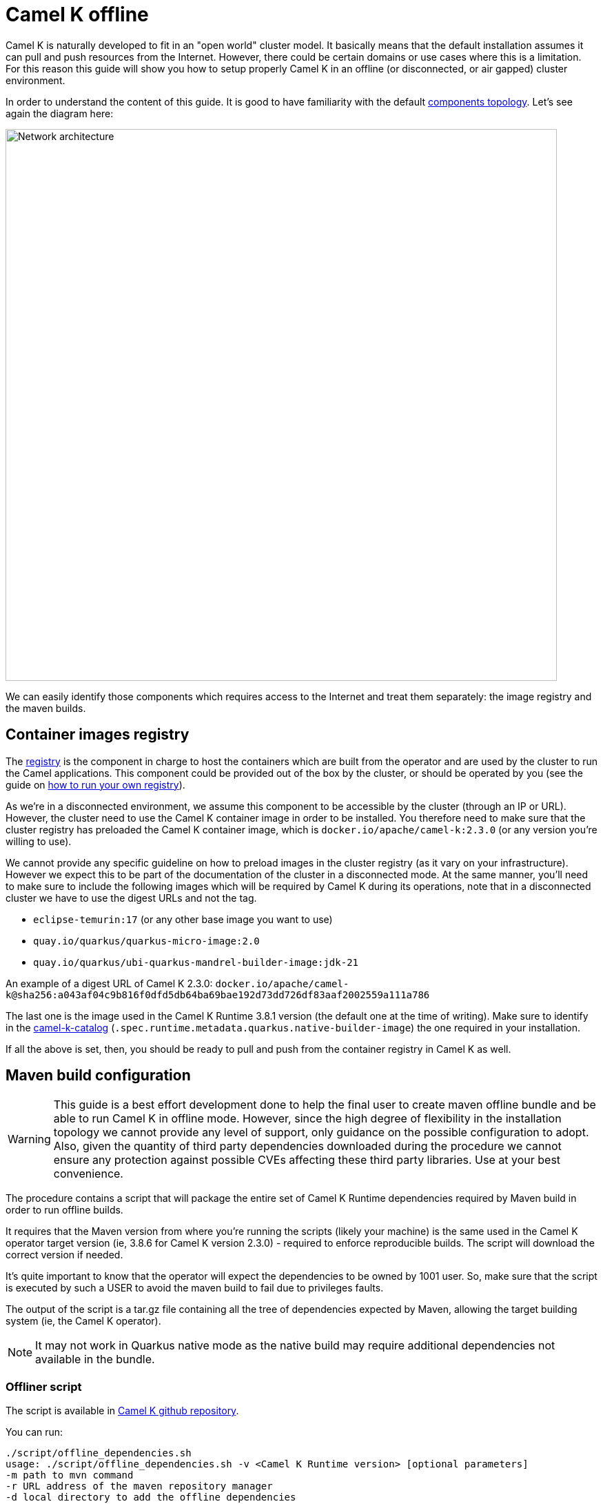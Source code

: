 = Camel K offline

Camel K is naturally developed to fit in an "open world" cluster model. It basically means that the default installation assumes it can pull and push resources from the Internet. However, there could be certain domains or use cases where this is a limitation. For this reason this guide will show you how to setup properly Camel K in an offline (or disconnected, or air gapped) cluster environment.

In order to understand the content of this guide. It is good to have familiarity with the default xref:installation/advanced/network.adoc[components topology]. Let's see again the diagram here:

image::architecture/camel-k-network.svg[Network architecture, width=800]

We can easily identify those components which requires access to the Internet and treat them separately: the image registry and the maven builds.

[[registry]]
== Container images registry

The xref:installation/registry/registry.adoc[registry] is the component in charge to host the containers which are built from the operator and are used by the cluster to run the Camel applications. This component could be provided out of the box by the cluster, or should be operated by you (see the guide on xref:installation/registry/special/own.adoc[how to run your own registry]).

As we're in a disconnected environment, we assume this component to be accessible by the cluster (through an IP or URL). However, the cluster need to use the Camel K container image in order to be installed. You therefore need to make sure that the cluster registry has preloaded the Camel K container image, which is `docker.io/apache/camel-k:2.3.0` (or any version you're willing to use).

We cannot provide any specific guideline on how to preload images in the cluster registry (as it vary on your infrastructure). However we expect this to be part of the documentation of the cluster in a disconnected mode. At the same manner, you'll need to make sure to include the following images which will be required by Camel K during its operations, note that in a disconnected cluster we have to use the digest URLs and not the tag.

* `eclipse-temurin:17` (or any other base image you want to use)
* `quay.io/quarkus/quarkus-micro-image:2.0`
* `quay.io/quarkus/ubi-quarkus-mandrel-builder-image:jdk-21`

An example of a digest URL of Camel K 2.3.0: `docker.io/apache/camel-k@sha256:a043af04c9b816f0dfd5db64ba69bae192d73dd726df83aaf2002559a111a786`

The last one is the image used in the Camel K Runtime 3.8.1 version (the default one at the time of writing). Make sure to identify in the https://repo1.maven.org/maven2/org/apache/camel/k/camel-k-catalog/3.8.1/camel-k-catalog-3.8.1-catalog.yaml[camel-k-catalog] (`.spec.runtime.metadata.quarkus.native-builder-image`) the one required in your installation.

If all the above is set, then, you should be ready to pull and push from the container registry in Camel K as well.

[[maven]]
== Maven build configuration

WARNING: This guide is a best effort development done to help the final user to create maven offline bundle and be able to run Camel K in offline mode. However, since the high degree of flexibility in the installation topology we cannot provide any level of support, only guidance on the possible configuration to adopt. Also, given the quantity of third party dependencies downloaded during the procedure we cannot ensure any protection against possible CVEs affecting these third party libraries. Use at your best convenience.

The procedure contains a script that will package the entire set of Camel K Runtime dependencies required by Maven build in order to run offline builds.

It requires that the Maven version from where you're running the scripts (likely your machine) is the same used in the Camel K operator target version (ie, 3.8.6 for Camel K version 2.3.0) - required to enforce reproducible builds. The script will download the correct version if needed.

It's quite important to know that the operator will expect the dependencies to be owned by 1001 user. So, make sure that the script is executed by such a USER to avoid the maven build to fail due to privileges faults.

The output of the script is a tar.gz file containing all the tree of dependencies expected by Maven, allowing the target building system (ie, the Camel K operator).

NOTE: It may not work in Quarkus native mode as the native build may require additional dependencies not available in the bundle.


[[maven-script]]
=== Offliner script

The script is available in https://github.com/apache/camel-k/blob/main/script/offline_dependencies.sh[Camel K github repository].

You can run:

```bash
./script/offline_dependencies.sh
usage: ./script/offline_dependencies.sh -v <Camel K Runtime version> [optional parameters]
-m path to mvn command
-r URL address of the maven repository manager
-d local directory to add the offline dependencies
```

It may take 5 minutes, to resolve all the packaged dependencies will be available in a _tar.gz_ file. It's a big file as it contains all the transitive dependencies required by *all Camel components* configured in the camel-k-catalog.

[[maven-offline]]
=== Configure Operator build offline

The file produced above can be used in a variety of ways. We can only give a few tips on the most typical use cases, but the "operationalization" of the procedure is entirely up to the final user. Here a few ideas on how to use the bundle provided.

[[maven-offline-operator]]
=== Upload dependencies in the operator

A simple strategy is to identify the Camel K operator maven repository directory (default, `/etc/maven/m2`), and just upload the file in the directory. Once the file is on the Pod, you can extract the content accordingly (ie, `tar -xzf`) accessing to the Pod (ie, `kubectl exec camel-k-<pod> -- /bin/bash`).

Once the dependencies are copied, you can edit your IntegrationPlatform custom resource and include the `--offline` option in the `cliOptions` configuration:

```yaml
...
spec:
  build:
...
    maven:
      cliOptions:
      - -o
```

The downside of this procedure is that since the Pod is ephemeral, the content of the maven repository will be cleared on a Pod restart/reschedule. We therefore recommend for simple developments and demos.

[[maven-offline-proxy]]
=== Upload dependencies in the Maven Proxy

The best practice we suggest is to always use a Maven Proxy. This is also the case of an offline installation. In such case you can check your Maven Repository Manager documentation and verify how to upload dependencies using the file created in the chapter above. You may also need to verify how to turn any possible access to the internet off.

Then you have to create a custom maven settings.xml file with the mirror of `central` maven repository and add your maven repository manager, then inform Camel K Operator, to use this custom maven settings.xml file.

You can download a https://github.com/apache/camel-k/blob/main/script/[template settings.xml] and change it accordingly to the following script, then create a ConfigMap from the settings.xml file.

```
repo=http://<address>:<port>/<path>
sed "s,_local-maven-proxy_,${repo},g" maven-settings-offline-template.xml > maven-settings-offline.xml
kubectl create configmap local-maven-settings-offline --from-file=settings.xml=maven-settings-offline.xml
```

Now you have to inform Camel K to use this settings.xml when building the integrations.

If you have already installed Camel K, then you can patch the `IntegrationPlatform/camel-k`, verify you environment for custom name and namespace:

```
kubectl patch itp/camel-k --type=merge -p '{"spec": {"build": {"maven": {"settings": {"configMapKeyRef": {"key": "settings.xml", "name": "local-maven-settings-offline"}}}}}}'
```

If you want to install Camel K with this custom maven settings.xml.

[[itp-build-native]]
=== Quarkus Native Build

If you are doing quarkus native builds, then you have to use the container image with digest address. The xref:traits:quarkus.adoc[quarkus trait] contains two parameters to set the `nativeBaseImage` and `nativeBuilderImage`.
You can permanently set the quarkus parameter at the `IntegrationPlatform` or `IntegrationProfile` as a global configuration.
The following example sets the `IntegrationPlatform/camel-k`. Be sure to verify the correct container image address digest values.

```
kubectl patch itp/camel-k --type=merge -p '{"spec": {"traits": {"quarkus": {"nativeBaseImage": "quay.io/quarkus/quarkus-micro-image@sha256:<digest>", "nativeBuilderImage": "quay.io/quarkus/ubi-quarkus-mandrel-builder-image@sha256:<digest>"}}}}'

```

[[maven-offline-volume]]
=== Run in a volume

Another possible alternative is to use a Kubernetes Volume where to host such dependencies. You can create a volume, then you can upload and extract the dependencies. You can now use the volume, changing the Camel K operator Deployment and mount such Persistent Volume to the maven repository directory (default, _/etc/maven/m2_).

Edit your IntegrationPlatform custom resource and include the `--offline` option in the `cliOptions` configuration:

```yaml
...
spec:
  build:
...
    maven:
      cliOptions:
      - -o
```

[[maven-offline-initcontainer]]
=== Run as initContainer

You can create a container image which just contains the dependencies in a known folder. Let's call this image `my-camel-k-offliner:2.0.0`. This container can be used as _initContainer_ in order to fill the repository which will be shared with the Camel K operator container in the Deployment resource. For example:

```yaml
...
spec:
...
  volumes:
  - name: shared-m2
    emptyDir: {}

  initContainers:
  - name: offline-container
    image: my-camel-k-offliner:2.0.0
    volumeMounts:
    - name: shared-m2
      mountPath: /usr/share/m2
    command: ["/bin/bash"]
    args: ["-c", "cp -r /etc/maven/m2/* /usr/share/m2/."]

  containers:
  - name: online-container
    image: apache/camel-k:2.0.0
    volumeMounts:
    - name: shared-m2
      mountPath: /etc/maven/m2
...
```

Also in this case, you need to edit the IntegrationPlatform and add the `--offline` (or `-o`) option as shown above.

[[maven-offline-own-image]]
=== Create your own image from source

Last option we may suggest is to build your own image of the operator from source and include in it the entire set of dependencies extracted. You need to extract everything under _/build/_maven_output_ directory. Then, run `make images` and it will create an image containing the whole repo. You can publish such image (which should have an average of 5 GB) calling it for instance `my-camel-k:2.0.0-offline` and later use to install the operator normally:

```bash
CUSTOM_IMAGE=my-camel-k CUSTOM_VERSION=2.0.0-offline make bundle
make install-k8s-global
```

Also here, you need to edit the IntegrationPlatform and add the `--offline` (or `-o`) option as shown above.
